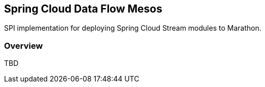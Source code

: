 [[overview]]
== Spring Cloud Data Flow Mesos

SPI implementation for deploying Spring Cloud Stream modules to Marathon.

=== Overview

TBD
